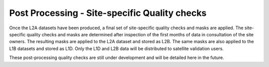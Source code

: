 .. quality - algorithm theoretical basis
   Author: pdv
   Email: pieter.de.vis@npl.co.uk
   Created: 07/02/2022

.. _post_processing:


Post Processing - Site-specific Quality checks
~~~~~~~~~~~~~~~~~~~~~~~~~~~~~~~~~~~~~~~~~~~~~~~~
Once the L2A datasets have been produced, a final set of site-specific quality checks and masks are
applied. The site-specific quality checks and masks are determined after inspection of the first months of
data in consultation of the site owners. The resulting masks are applied to the L2A
dataset and stored as L2B. The same masks are also applied to the L1B datasets and stored as L1D. Only
the L1D and L2B data will be distributed to satellite validation users.

These post-processing quality checks are still under development and will be detailed here in the future.